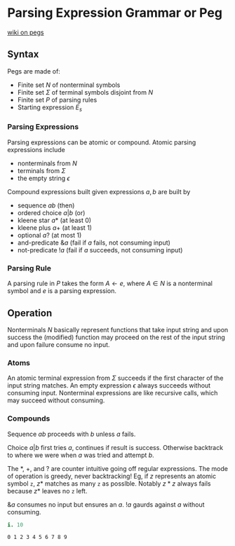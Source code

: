 
* Parsing Expression Grammar or Peg

[[https://en.wikipedia.org/wiki/Parsing_expression_grammar][wiki on pegs]]

** Syntax

Pegs are made of:
+ Finite set $N$ of nonterminal symbols
+ Finite set $\Sigma$ of terminal symbols disjoint from $N$
+ Finite set $P$ of parsing rules
+ Starting expression $E_s$

*** Parsing Expressions

Parsing expressions can be atomic or compound. Atomic parsing
expressions include
+ nonterminals from $N$
+ terminals from $\Sigma$ 
+ the empty string $\epsilon$
Compound expressions built given expressions $a,b$ are built by
+ sequence $ab$ (then)
+ ordered choice $a|b$ (or)
+ kleene star $a*$ (at least 0)
+ kleene plus $a+$ (at least 1)
+ optional $a?$ (at most 1)
+ and-predicate $\&a$ (fail if $a$ fails, not consuming input)
+ not-predicate $!a$ (fail if $a$ succeeds, not consuming input)

*** Parsing Rule

A parsing rule in $P$ takes the form $A \leftarrow e$, where
$A\in N$ is a nonterminal symbol and $e$ is a parsing expression.

** Operation

Nonterminals $N$ basically represent functions that take input string
and upon success the (modified) function may proceed on the rest of
the input string and upon failure consume no input.

*** Atoms

An atomic terminal expression from $\Sigma$ succeeds if the first
character of the input string matches. An empty expression $\epsilon$
always succeeds without consuming input. Nonterminal expressions are
like recursive calls, which may succeed without consuming.

*** Compounds

Sequence $ab$ proceeds with $b$ unless $a$ fails.

Choice $a|b$ first tries $a$, continues if result is
success. Otherwise backtrack to where we were when $a$ was tried and
attempt $b$.

The $*$, $+$, and $?$ are counter intuitive going off regular
expressions. The mode of operation is greedy, never backtracking! Eg,
if $z$ represents an atomic symbol ~z~, $z*$ matches as many ~z~ as
posslble. Notably $z*z$ always fails because $z*$ leaves no ~z~ left.

$\&a$ consumes no input but ensures an $a$. $!a$ gaurds against $a$
without consuming.

 #+begin_src j :session :exports both
i. 10
 #+end_src

 #+RESULTS:
 : 0 1 2 3 4 5 6 7 8 9
